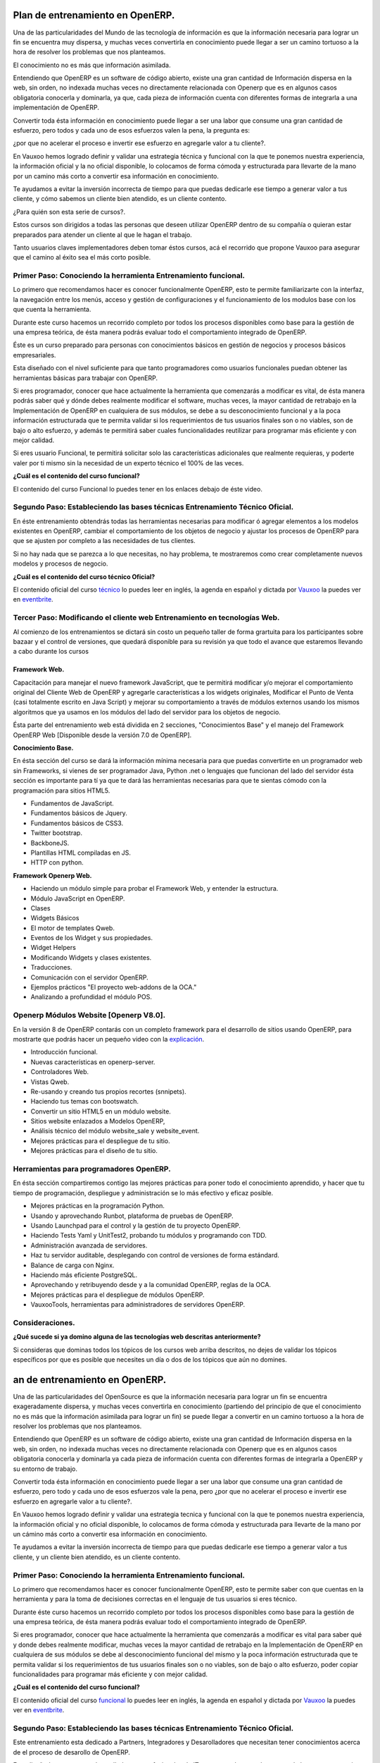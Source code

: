 Plan de entrenamiento en OpenERP.
=================================

Una de las particularidades del Mundo de las tecnología de información es  que
la información necesaria para lograr un fin se encuentra muy dispersa, y muchas
veces convertirla en conocimiento puede llegar a ser un camino tortuoso a la
hora de resolver los problemas que nos planteamos.

El conocimiento no es más que información asimilada.

Entendiendo que OpenERP es un software de código abierto, existe una gran
cantidad de Información dispersa en la web, sin orden, no indexada muchas veces
no directamente relacionada con Openerp que es en algunos casos obligatoria
conocerla y dominarla, ya que, cada pieza de información cuenta con diferentes formas
de integrarla a una implementación de OpenERP.

Convertir toda ésta información en conocimiento puede llegar a ser 
una labor que consume una gran cantidad de esfuerzo, pero todos y cada uno de
esos esfuerzos valen la pena, la pregunta es:

¿por que no acelerar el proceso e invertir ese
esfuerzo en agregarle valor a tu cliente?.

En Vauxoo hemos logrado definir y validar una estrategia técnica y funcional
con la que te ponemos nuestra experiencia, la información oficial y la no oficial
disponible, lo colocamos de forma cómoda y estructurada para llevarte de la
mano por un camino más corto a convertir esa información en conocimiento. 

Te ayudamos a evitar la inversión incorrecta de tiempo para que puedas
dedicarle ese tiempo a generar valor a tus cliente, y cómo sabemos un cliente
bien atendido, es un cliente contento.

¿Para quién son esta serie de cursos?.

Estos cursos son dirigidos a todas las personas que deseen utilizar OpenERP
dentro de su compañía o quieran estar preparados para atender un cliente al que
le hagan el trabajo.  

Tanto usuarios claves implementadores deben tomar éstos cursos, acá el
recorrido que propone Vauxoo para asegurar que el camino al éxito sea el más
corto posible.  

Primer Paso: Conociendo la herramienta Entrenamiento funcional.
---------------------------------------------------------------

Lo primero que recomendamos hacer es conocer funcionalmente OpenERP, esto te
permite familiarizarte con la interfaz, la navegación entre los menús, acceso y gestión de 
configuraciones y el funcionamiento de los modulos base con los que cuenta 
la herramienta.

Durante este curso hacemos un recorrido completo por todos los procesos
disponibles como base para la gestión de una empresa teórica, de ésta manera
podrás evaluar todo el comportamiento integrado de OpenERP.

Éste es un curso preparado para personas con conocimientos básicos en gestión de negocios y procesos básicos empresariales.

Esta diseñado con el nivel suficiente para que tanto programadores como usuarios funcionales puedan obtener las herramientas básicas para trabajar con OpenERP.

Si eres programador, conocer que hace actualmente la herramienta que comenzarás
a modificar es vital, de ésta manera podrás saber qué y dónde debes realmente
modificar el software, muchas veces, la mayor cantidad de retrabajo en la
Implementación de OpenERP en cualquiera de sus módulos, se debe a su
desconocimiento funcional y a la poca información estructurada que te permita
validar si los requerimientos de tus usuarios finales son o no viables, son de
bajo o alto esfuerzo, y además te permitirá saber cuales funcionalidades reutilizar para
programar más eficiente y con mejor calidad.

Si eres usuario Funcional, te permitirá solicitar solo las características adicionales que realmente requieras, y poderte valer por ti mismo sin la necesidad de un experto técnico el 100% de las veces.

**¿Cuál es el contenido del curso funcional?**

El contenido del curso Funcional lo puedes tener en los enlaces debajo de éste video.

Segundo Paso: Estableciendo las bases técnicas Entrenamiento Técnico Oficial.
-----------------------------------------------------------------------------

En éste entrenamiento obtendrás todas las herramientas necesarias para
modificar ó agregar elementos a los modelos existentes en OpenERP, cambiar el
comportamiento de los objetos de negocio y ajustar los procesos de OpenERP
para que se ajusten por completo a las necesidades de tus clientes.

Si no hay nada que se parezca a lo que necesitas, no hay problema, te
mostraremos como crear completamente nuevos modelos y procesos de negocio.  

**¿Cuál es el contenido del curso técnico Oficial?**

El contenido oficial del curso `técnico
<https://www.openerp.com/technical-training>`_ lo puedes leer en inglés, la
agenda en español y dictada por `Vauxoo`_ la puedes ver en `eventbrite`_.

Tercer Paso: Modificando el cliente web Entrenamiento en tecnologías Web.
-------------------------------------------------------------------------

Al comienzo de los entrenamientos se dictará sin costo un pequeño taller de
forma grartuita para los participantes sobre bazaar y el control de versiones,
que quedará disponible para su revisión ya que todo el avance que estaremos
llevando a cabo durante los cursos 

Framework Web.
''''''''''''''

Capacitación para manejar el nuevo framework JavaScript, que te permitirá
modificar y/o mejorar el comportamiento original del Cliente Web de OpenERP y
agregarle características a los widgets originales, Modificar el Punto de Venta
(casi totalmente escrito en Java Script) y mejorar su comportamiento a través
de módulos externos usando los mismos algoritmos que ya usamos en los módulos 
del lado del servidor para los objetos de negocio.

Ésta parte del entrenamiento web está dividida en 2 secciones, "Conocimientos
Base" y el manejo del Framework OpenERP Web [Disponible desde la versión 7.0 de
OpenERP].

**Conocimiento Base.**

En ésta sección del curso se dará la información mínima necesaria para que
puedas convertirte en un programador web sin Frameworks, si vienes de ser
programador Java, Python .net o lenguajes que funcionan del lado del servidor
ésta sección es importante para tí ya que te dará las herramientas necesarias
para que te sientas cómodo con la programación para sitios HTML5.

- Fundamentos de JavaScript.
- Fundamentos básicos de Jquery. 
- Fundamentos básicos de CSS3.
- Twitter bootstrap.
- BackboneJS.
- Plantillas HTML compiladas en JS.
- HTTP con python.

**Framework Openerp Web.**

- Haciendo un módulo simple para probar el Framework Web, y entender la
  estructura.
- Módulo JavaScript en OpenERP.
- Clases
- Widgets Básicos
- El motor de templates Qweb.
- Eventos de los Widget y sus propiedades.
- Widget Helpers
- Modificando Widgets y clases existentes.
- Traducciones.
- Comunicación con el servidor OpenERP.
- Ejemplos prácticos "El proyecto web-addons de la OCA."
- Analizando a profundidad el módulo POS.

Openerp Módulos Website [Openerp V8.0].
---------------------------------------

En la versión 8 de OpenERP contarás con un completo framework para el
desarrollo de sitios usando OpenERP, para mostrarte que podrás hacer un pequeño
video con la `explicación <https://www.youtube.com/watch?v=Ug0n1lUAkrw>`_.

- Introducción funcional.
- Nuevas características en openerp-server.
- Controladores Web.
- Vistas Qweb.
- Re-usando y creando tus propios recortes (snnipets).
- Haciendo tus temas con bootswatch.
- Convertir un sitio HTML5 en un módulo website.
- Sitios website enlazados a Modelos OpenERP,
- Análisis técnico del módulo website_sale y website_event.
- Mejores prácticas para el despliegue de tu sitio.
- Mejores prácticas para el diseño de tu sitio.

Herramientas para programadores OpenERP.
----------------------------------------


En ésta sección compartiremos contigo las mejores prácticas para poner todo el
conocimiento aprendido, y hacer que tu tiempo de programación, despliegue y
administración se lo más efectivo y eficaz posible.

- Mejores prácticas en la programación Python.
- Usando y aprovechando Runbot, plataforma de pruebas de OpenERP.
- Usando Launchpad para el control y la gestión de tu proyecto OpenERP. 
- Haciendo Tests Yaml y UnitTest2, probando tu módulos y programando con TDD.
- Administración avanzada de servidores.
- Haz tu servidor auditable, desplegando con control de versiones de forma
  estándard.
- Balance de carga con Nginx.
- Haciendo más eficiente PostgreSQL.
- Aprovechando y retribuyendo desde y a la comunidad OpenERP, reglas de la OCA.
- Mejores prácticas para el despliegue de módulos OpenERP. 
- VauxooTools, herramientas para administradores de servidores OpenERP.

Consideraciones.
----------------

**¿Qué sucede si ya domino alguna de las tecnologías web descritas
anteriormente?**

Si consideras que dominas todos los tópicos de los cursos web arriba descritos,
no dejes de validar los tópicos específicos por que es posible que necesites un día o
dos de los tópicos que aún no domines.



an de entrenamiento en OpenERP.
=================================

Una de las particularidades del OpenSource es que la información necesaria para
lograr un fin se encuentra exageradamente dispersa, y muchas veces convertirla
en conocimiento (partiendo del principio de que el conocimiento no es más que
la información asimilada para lograr un fin) se puede llegar a convertir en un
camino tortuoso a la hora de resolver los problemas que nos planteamos.

Entendiendo que OpenERP es un software de código abierto, existe una gran
cantidad de Información dispersa en la web, sin orden, no indexada muchas veces
no directamente relacionada con Openerp que es en algunos casos obligatoria
conocerla y dominarla ya cada pieza de información cuenta con diferentes formas
de integrarla a OpenERP y su entorno de trabajo.

Convertir toda ésta información en conocimiento puede llegar a ser 
una labor que consume una gran cantidad de esfuerzo, pero todo y cada uno de
esos esfuerzos vale la pena, pero ¿por que no acelerar el proceso e invertir ese
esfuerzo en agregarle valor a tu cliente?.

En Vauxoo hemos logrado definir y validar una estrategia tecnica y funcional
con la que te ponemos nuestra experiencia, la información oficial y no oficial
disponible, lo colocamos de forma cómoda y estructurada para llevarte de la
mano por un cámino más corto  a convertir esa información en conocimiento. 

Te ayudamos a evitar la inversión incorrecta de tiempo para que puedas
dedicarle ese tiempo a generar valor a tus cliente, y un cliente bien atendido, es un
cliente contento.

Primer Paso: Conociendo la herramienta Entrenamiento funcional.
---------------------------------------------------------------

Lo primero que recomendamos hacer es conocer funcionalmente OpenERP, esto te
permite saber con que cuentas en la herramienta y para la toma de decisiones
correctas en el lenguaje de tus usuarios si eres técnico.

Durante éste curso hacemos un recorrido completo por todos los procesos
disponibles como base para la gestión de una empresa teórica, de ésta manera
podrás evaluar todo el comportamiento integrado de OpenERP.

Si eres programador, conocer que hace actualmente la herramienta que comenzarás
a modificar es vital para saber qué y donde debes realmente modificar, muchas
veces la mayor cantidad de retrabajo en la Implementación de OpenERP en
cualquiera de sus módulos se debe al desconocimiento funcional del mismo y la
poca información estructurada que te permita validar si los requerimientos de
tus usuarios finales son o no viables, son de bajo o alto esfuerzo, poder
copiar funcionalidades para programar más eficiente y con mejor calidad.

**¿Cuál es el contenido del curso funcional?**

El contenido oficial del curso `funcional
<https://www.openerp.com/online-training>`_ lo puedes leer en inglés, la agenda
en español y dictada por `Vauxoo <http://www.vauxoo.com>`_ la puedes ver en
`eventbrite
<http://vauxoo.eventbrite.com>`_.

Segundo Paso: Estableciendo las bases técnicas Entrenamiento Técnico Oficial.
-----------------------------------------------------------------------------

Este entrenamiento esta dedicado a Partners, Integradores y Desarolladores que 
necesitan tener conocimientos acerca de el proceso de desarollo de OpenERP.

Esta diseñado para nuevos desarolladores y profesionales de IT con ganas de
aprender acerca de los aspectos tecnicos de OpenERP.
modificacion

En éste entrenamiento obtendrás todas las herramientas necesarias para
modificar ó agregar elementos a los modelos existentes en OpenERP, cambiar el
comportamiento de los objetos de negocio y ajustar los procesos de OpenERP
para que se ajusten por completo a las necesidades de tus clientes.

Si no hay nada que se parezca a lo que necesitas, no hay problema, te
mostraremos como crear completamente nuevos modelos y procesos de negocio.  

**¿Cuál es el contenido del curso técnico Oficial?**

El contenido oficial del curso `técnico
<https://www.openerp.com/technical-training>`_ lo puedes leer en inglés, la
agenda en español y dictada por `Vauxoo`_ la puedes ver en `eventbrite`_.

Tercer Paso: Modificando el cliente web Entrenamiento en tecnologías Web.
-------------------------------------------------------------------------

Al comienzo de los entrenamientos se dictará sin costo un pequeño taller de
forma grartuita para los participantes sobre bazaar y el control de versiones,
que quedará disponible para su revisión ya que todo el avance que estaremos
llevando a cabo durante los cursos 

Framework Web.
''''''''''''''

Capacitación para manejar el nuevo framework JavaScript, que te permitirá
modificar y/o mejorar el comportamiento original del Cliente Web de OpenERP y
agregarle características a los widgets originales, Modificar el Punto de Venta
(casi totalmente escrito en Java Script) y mejorar su comportamiento a través
de módulos externos usando los mismos algoritmos que ya usamos en los módulos 
del lado del servidor para los objetos de negocio.

Ésta parte del entrenamiento web está dividida en 2 secciones, "Conocimientos
Base" y el manejo del Framework OpenERP Web [Disponible desde la versión 7.0 de
OpenERP].

**Conocimiento Base.**

En ésta sección del curso se dará la información mínima necesaria para que
puedas convertirte en un programador web sin Frameworks, si vienes de ser
programador Java, Python .net o lenguajes que funcionan del lado del servidor
ésta sección es importante para tí ya que te dará las herramientas necesarias
para que te sientas cómodo con la programación para sitios HTML5.

- Fundamentos de JavaScript.
- Fundamentos básicos de Jquery. 
- Fundamentos básicos de CSS3.
- Twitter bootstrap.
- BackboneJS.
- Plantillas HTML compiladas en JS.
- HTTP con python.

**Framework Openerp Web.**

- Haciendo un módulo simple para probar el Framework Web, y entender la
  estructura.
- Módulo JavaScript en OpenERP.
- Clases
- Widgets Básicos
- El motor de templates Qweb.
- Eventos de los Widget y sus propiedades.
- Widget Helpers
- Modificando Widgets y clases existentes.
- Traducciones.
- Comunicación con el servidor OpenERP.
- Ejemplos prácticos "El proyecto web-addons de la OCA."
- Analizando a profundidad el módulo POS.

Openerp Módulos Website [Openerp V8.0].
---------------------------------------

En la versión 8 de OpenERP contarás con un completo framework para el
desarrollo de sitios usando OpenERP, para mostrarte que podrás hacer un pequeño
video con la `explicación <https://www.youtube.com/watch?v=Ug0n1lUAkrw>`_.

- Introducción funcional.
- Nuevas características en openerp-server.
- Controladores Web.
- Vistas Qweb.
- Re-usando y creando tus propios recortes (snnipets).
- Haciendo tus temas con bootswatch.
- Convertir un sitio html5 en un módulo website.
- Sitios website enlazados a Modelos OpenERP,
- Análisis técnico del módulo website_sale y website_event.
- Mejores prácticas para el despliegue de tu sitio.
- Mejores prácticas para el diseño de tu sitio.

Herramientas para programadores OpenERP.
----------------------------------------


En ésta sección compartiremos contigo las mejores prácticas para poner todo el
conocimiento aprendido, y hacer que tu tiempo de programación, despliegue y
administración se lo más efectivo y eficaz posible.

- Mejores prácticas en la programación Python.
- Usando y aprovechando Runbot, plataforma de pruebas de OpenERP.
- Usando Launchpad para el control y la gestión de tu proyecto OpenERP. 
- Haciendo Tests Yaml y UnitTest2, probando tu módulos y programando con TDD.
- Administración avanzada de servidores.
- Haz tu servidor auditable, desplegando con control de versiones de forma
  estándard.
- Balance de carga con Nginx.
- Haciendo más eficiente PostgreSQL.
- Aprovechando y retribuyendo desde y a la comunidad Openerp, reglas de la OCA.
- Mejores prácticas para el despliegue de módulos OpenERP. 
- VauxooTools, herramientas para administradores de servidores OpenERP.

Consideraciones.
----------------

**¿Qué sucede si ya domino alguna de las tecnologías web descritas
anteriormente?**

Si consideras que dominas todos los tópicos de los cursos web arriba descritos,
no dejes de validar los tópicos específicos por que es posible que necesites un día o
dos de los tópicos que aún no domines.


